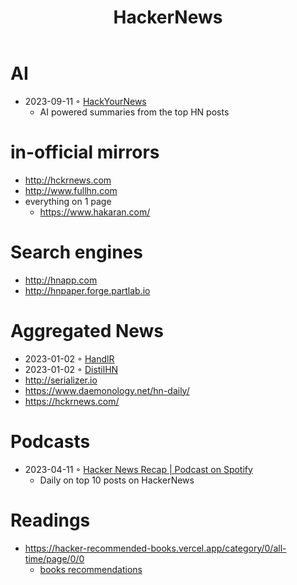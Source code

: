 :PROPERTIES:
:ID:       91f33643-b126-4383-9ffb-af8c379a28d9
:END:
#+title: HackerNews

* AI
- 2023-09-11 ◦ [[https://hackyournews.com/][HackYourNews]]
  - AI powered summaries from the top HN posts
* in-official mirrors
- [[http://hckrnews.com]]
- [[http://www.fullhn.com]]
- everything on 1 page
  - [[https://www.hakaran.com/]]
* Search engines
- [[http://hnapp.com]]
- [[http://hnpaper.forge.partlab.io]]
* Aggregated News
- 2023-01-02 ◦ [[https://handlr.sapico.me/][HandlR]]
- 2023-01-02 ◦ [[https://www.distilhn.com/][DistilHN]]
- [[http://serializer.io]]
- [[https://www.daemonology.net/hn-daily/]]
- [[https://hckrnews.com/]]
* Podcasts
- 2023-04-11 ◦ [[https://open.spotify.com/show/5T24sjkV7tVRNybotteILY][Hacker News Recap | Podcast on Spotify]]
  - Daily on top 10 posts on HackerNews
* Readings
- https://hacker-recommended-books.vercel.app/category/0/all-time/page/0/0
  - [[/books][books recommendations]]
